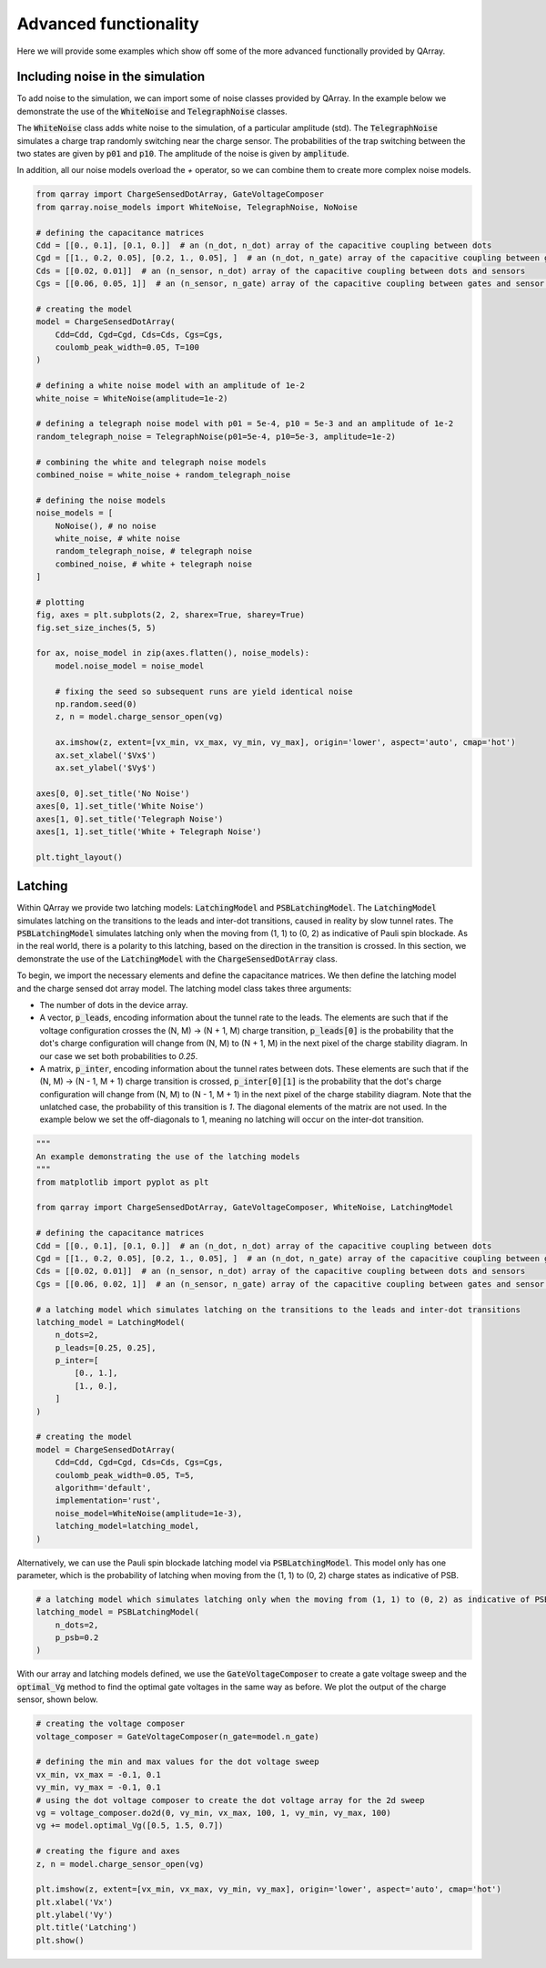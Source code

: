 ########
Advanced functionality
########

Here we will provide some examples which show off some of the more advanced functionally
provided by QArray.

+++++++++
Including noise in the simulation
+++++++++

To add noise to the simulation, we can import some of noise classes provided by QArray. In the example below we demonstrate the use of the :code:`WhiteNoise` and :code:`TelegraphNoise` classes.

The :code:`WhiteNoise` class adds white noise to the simulation, of a particular amplitude (std).
The :code:`TelegraphNoise` simulates a charge trap randomly switching near the charge sensor. The probabilities
of the trap switching between the two states are given by :code:`p01` and :code:`p10`.
The amplitude of the noise is given by :code:`amplitude`.

In addition, all our noise models overload the `+` operator,
so we can combine them to create more complex noise models.

.. code:: python

    from qarray import ChargeSensedDotArray, GateVoltageComposer
    from qarray.noise_models import WhiteNoise, TelegraphNoise, NoNoise

    # defining the capacitance matrices
    Cdd = [[0., 0.1], [0.1, 0.]]  # an (n_dot, n_dot) array of the capacitive coupling between dots
    Cgd = [[1., 0.2, 0.05], [0.2, 1., 0.05], ]  # an (n_dot, n_gate) array of the capacitive coupling between gates and dots
    Cds = [[0.02, 0.01]]  # an (n_sensor, n_dot) array of the capacitive coupling between dots and sensors
    Cgs = [[0.06, 0.05, 1]]  # an (n_sensor, n_gate) array of the capacitive coupling between gates and sensor dots

    # creating the model
    model = ChargeSensedDotArray(
        Cdd=Cdd, Cgd=Cgd, Cds=Cds, Cgs=Cgs,
        coulomb_peak_width=0.05, T=100
    )

    # defining a white noise model with an amplitude of 1e-2
    white_noise = WhiteNoise(amplitude=1e-2)

    # defining a telegraph noise model with p01 = 5e-4, p10 = 5e-3 and an amplitude of 1e-2
    random_telegraph_noise = TelegraphNoise(p01=5e-4, p10=5e-3, amplitude=1e-2)

    # combining the white and telegraph noise models
    combined_noise = white_noise + random_telegraph_noise

    # defining the noise models
    noise_models = [
        NoNoise(), # no noise
        white_noise, # white noise
        random_telegraph_noise, # telegraph noise
        combined_noise, # white + telegraph noise
    ]

    # plotting
    fig, axes = plt.subplots(2, 2, sharex=True, sharey=True)
    fig.set_size_inches(5, 5)

    for ax, noise_model in zip(axes.flatten(), noise_models):
        model.noise_model = noise_model

        # fixing the seed so subsequent runs are yield identical noise
        np.random.seed(0)
        z, n = model.charge_sensor_open(vg)

        ax.imshow(z, extent=[vx_min, vx_max, vy_min, vy_max], origin='lower', aspect='auto', cmap='hot')
        ax.set_xlabel('$Vx$')
        ax.set_ylabel('$Vy$')

    axes[0, 0].set_title('No Noise')
    axes[0, 1].set_title('White Noise')
    axes[1, 0].set_title('Telegraph Noise')
    axes[1, 1].set_title('White + Telegraph Noise')

    plt.tight_layout()

|charge_sensing_noise|

+++++++++
Latching
+++++++++

Within QArray we provide two latching models: :code:`LatchingModel` and :code:`PSBLatchingModel`. The :code:`LatchingModel` simulates latching on the transitions to the leads and inter-dot transitions, caused in reality by slow tunnel rates. The :code:`PSBLatchingModel` simulates latching only when the moving from (1, 1) to (0, 2) as indicative of Pauli spin blockade.
As in the real world, there is a polarity to this latching, based on the direction in the transition is crossed.
In this section, we demonstrate the use of the :code:`LatchingModel` with the :code:`ChargeSensedDotArray` class.

To begin, we import the necessary elements and define the capacitance matrices.
We then define the latching model and the charge sensed dot array model. The latching model class
takes three arguments:

- The number of dots in the device array.

- A vector, :code:`p_leads`, encoding information about the tunnel rate to the leads. The elements are such that if the voltage configuration crosses the (N, M) -> (N + 1, M) charge transition, :code:`p_leads[0]` is the probability that the dot's charge configuration will change from (N, M) to (N + 1, M) in the next pixel of the charge stability diagram. In our case we set both probabilities to `0.25`.

- A matrix, :code:`p_inter`, encoding information about the tunnel rates between dots. These elements are such that if the (N, M) -> (N - 1, M + 1) charge transition is crossed, :code:`p_inter[0][1]` is the probability that the dot's charge configuration will change from (N, M) to (N - 1, M + 1) in the next pixel of the charge stability diagram. Note that the unlatched case, the probability of this transition is `1`. The diagonal elements of the matrix are not used. In the example below we set the off-diagonals to 1, meaning no latching will occur on the inter-dot transition.


.. code:: python

    """
    An example demonstrating the use of the latching models
    """
    from matplotlib import pyplot as plt

    from qarray import ChargeSensedDotArray, GateVoltageComposer, WhiteNoise, LatchingModel

    # defining the capacitance matrices
    Cdd = [[0., 0.1], [0.1, 0.]]  # an (n_dot, n_dot) array of the capacitive coupling between dots
    Cgd = [[1., 0.2, 0.05], [0.2, 1., 0.05], ]  # an (n_dot, n_gate) array of the capacitive coupling between gates and dots
    Cds = [[0.02, 0.01]]  # an (n_sensor, n_dot) array of the capacitive coupling between dots and sensors
    Cgs = [[0.06, 0.02, 1]]  # an (n_sensor, n_gate) array of the capacitive coupling between gates and sensor dots

    # a latching model which simulates latching on the transitions to the leads and inter-dot transitions
    latching_model = LatchingModel(
        n_dots=2,
        p_leads=[0.25, 0.25],
        p_inter=[
            [0., 1.],
            [1., 0.],
        ]
    )

    # creating the model
    model = ChargeSensedDotArray(
        Cdd=Cdd, Cgd=Cgd, Cds=Cds, Cgs=Cgs,
        coulomb_peak_width=0.05, T=5,
        algorithm='default',
        implementation='rust',
        noise_model=WhiteNoise(amplitude=1e-3),
        latching_model=latching_model,
    )

Alternatively, we can use the Pauli spin blockade latching model via :code:`PSBLatchingModel`. This model only has one parameter, which is the probability of latching when moving from the (1, 1) to (0, 2) charge states as indicative of PSB.

.. code:: python

    # a latching model which simulates latching only when the moving from (1, 1) to (0, 2) as indicative of PSB
    latching_model = PSBLatchingModel(
        n_dots=2,
        p_psb=0.2
    )

With our array and latching models defined, we use the :code:`GateVoltageComposer` to create a gate voltage sweep and the :code:`optimal_Vg` method to find the optimal gate voltages in the same way as before. We plot the output of the charge sensor, shown below.

.. code:: python

    # creating the voltage composer
    voltage_composer = GateVoltageComposer(n_gate=model.n_gate)

    # defining the min and max values for the dot voltage sweep
    vx_min, vx_max = -0.1, 0.1
    vy_min, vy_max = -0.1, 0.1
    # using the dot voltage composer to create the dot voltage array for the 2d sweep
    vg = voltage_composer.do2d(0, vy_min, vx_max, 100, 1, vy_min, vy_max, 100)
    vg += model.optimal_Vg([0.5, 1.5, 0.7])

    # creating the figure and axes
    z, n = model.charge_sensor_open(vg)

    plt.imshow(z, extent=[vx_min, vx_max, vy_min, vy_max], origin='lower', aspect='auto', cmap='hot')
    plt.xlabel('Vx')
    plt.ylabel('Vy')
    plt.title('Latching')
    plt.show()

|latching|


.. |charge_sensing| image:: ./figures/charge_sensing.jpg
.. |charge_sensing_noise| image:: ./figures/charge_sensing_noise.jpg
.. |latching| image:: ./figures/latching.png

